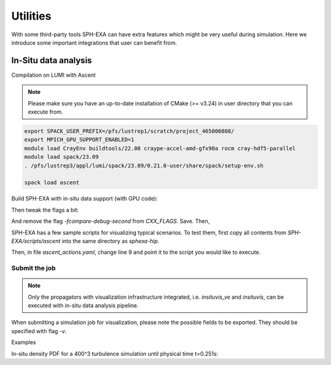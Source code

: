 Utilities
=====

With some third-party tools SPH-EXA can have extra features which might be very useful during simulation. Here we introduce some important integrations that user can benefit from.

In-Situ data analysis
-----


Compilation on LUMI with Ascent

.. note::

    Please make sure you have an up-to-date installation of CMake (>= v3.24) in user directory that you can execute from. 


.. code-block:: console

    export SPACK_USER_PREFIX=/pfs/lustrep1/scratch/project_465000808/
    export MPICH_GPU_SUPPORT_ENABLED=1
    module load CrayEnv buildtools/22.08 craype-accel-amd-gfx90a rocm cray-hdf5-parallel
    module load spack/23.09
    . /pfs/lustrep3/appl/lumi/spack/23.09/0.21.0-user/share/spack/setup-env.sh

    spack load ascent

Build SPH-EXA with in-situ data support (with GPU code):

.. code-block:: console
    cd ~
    git clone https://github.com/unibas-dmi-hpc/SPH-EXA.git
    cd SPH-EXA
    git checkout insitu3 # The latest branch that integrates Ascent support
    git submodule update --init --recursive
    hipify-perl -inplace `find -name *.cu -o -name *.cuh` && find -name *.prehip -delete
    cd ../
    mkdir compbuild
    cd compbuild

    # Please check your cmake version before continuing! It has to be later than v3.24.
    cmake -DCMAKE_CXX_COMPILER=CC -DCMAKE_HIP_ARCHITECTURES=gfx90a -DCMAKE_HIP_COMPILER=CC -DCMAKE_HIP_COMPILER_FORCED=ON -DGPU_DIRECT=OFF -DINSITU=Ascent -DAscent_DIR=$(spack location --install-dir ascent)/lib/cmake/ascent -S ../SPH-EXA

Then tweak the flags a bit:

.. code-block:: console
    vi main/src/sphexa/CMakeFiles/sphexa-hip.dir/flags.make

And remove the flag `-fcompare-debug-second` from `CXX_FLAGS`. Save. Then,

.. code-block:: console
    make -j16 sphexa-hip


SPH-EXA has a few sample scripts for visualizing typical scenarios. To test them, first copy all contents from `SPH-EXA/scripts/ascent` into the same directory as `sphexa-hip`. 

Then, in file `ascent_actions.yaml`, change line 9 and point it to the script you would like to execute.

Submit the job
^^^^^^^^^^^^^^

.. note::

    Only the propagators with visualization infrastructure integrated, i.e. `insituvis_ve` and `insituvis`, can be executed with in-situ data analysis pipeline.

When submitting a simulation job for visualization, please note the possible fields to be exported. They should be specified with flag `-v`.

Examples

In-situ density PDF for a 400^3 turbulence simulation until physical time t=0.251s:

.. code-block:: yaml
        actions_file: "testcases/turbulence/pdf.yaml"

.. code-block:: console
    sphexa-hip --init <init_data_path> --prop insituvis_ve -s 0.251 -n 400 -v x,y,z,vx,vy,vz,rho











